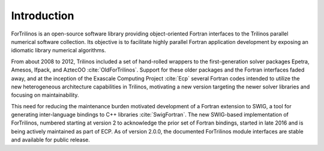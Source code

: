 ************
Introduction
************

ForTrilinos is an open-source software library providing object-oriented
Fortran interfaces to the Trilinos parallel numerical software collection. Its
objective is to facilitate highly parallel Fortran application development by
exposing an idiomatic library numerical algorithms.

From about 2008 to 2012, Trilinos included a set of hand-rolled wrappers to the
first-generation solver packages Epetra, Amesos, Ifpack, and AztecOO
:cite:`OldForTrilinos`. Support for these older packages and the Fortran
interfaces faded away, and at the inception of the Exascale Computing Project
:cite:`Ecp` several Fortran codes intended to utilize the new heterogeneous
architecture capabilities in Trilinos, motivating a new version targeting
the newer solver libraries and focusing on maintainability.

This need for reducing the maintenance burden motivated development of a
Fortran extension to SWIG, a tool for generating inter-language bindings to C++
libraries :cite:`SwigFortran`.  The new SWIG-based implementation of
ForTrilinos, numbered starting at version 2 to acknowledge the prior set
of Fortran bindings, started in late 2016 and is being actively maintained as
part of ECP. As of version 2.0.0, the documented ForTrilinos module interfaces
are stable and available for public release.
